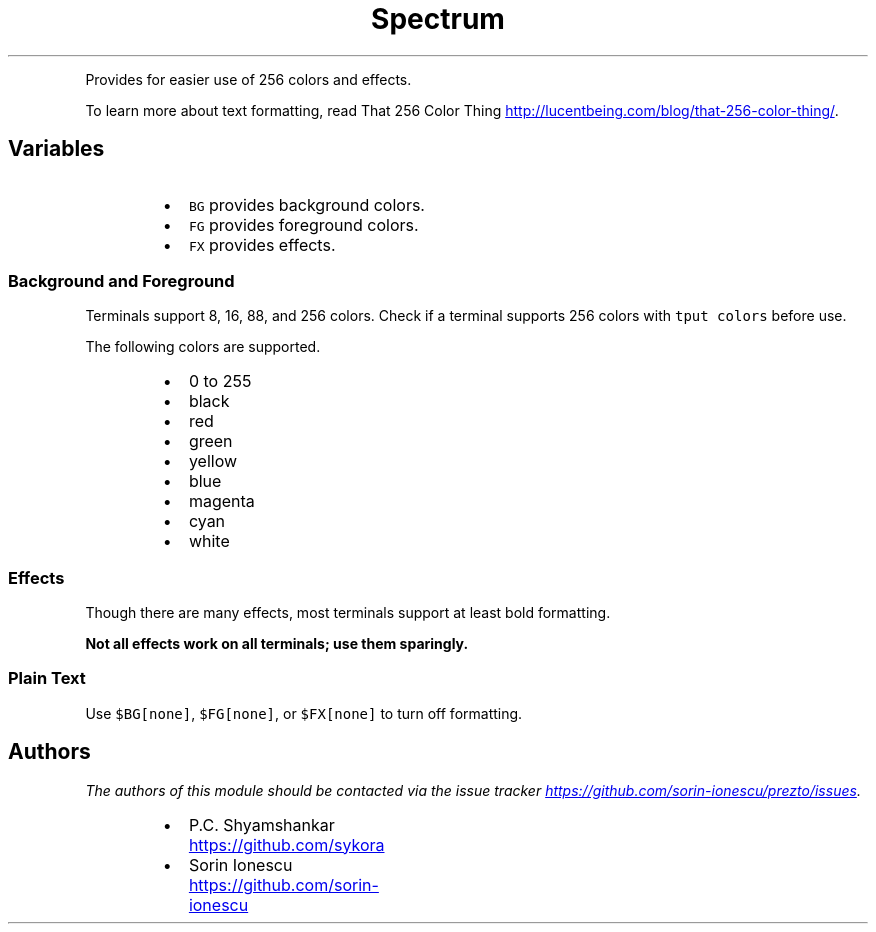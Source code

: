 .TH Spectrum
.PP
Provides for easier use of 256 colors and effects.
.PP
To learn more about text formatting, read That 256 Color Thing
.UR http://lucentbeing.com/blog/that-256-color-thing/
.UE .
.SH Variables
.RS
.IP \(bu 2
\fB\fCBG\fR provides background colors.
.IP \(bu 2
\fB\fCFG\fR provides foreground colors.
.IP \(bu 2
\fB\fCFX\fR provides effects.
.RE
.SS Background and Foreground
.PP
Terminals support 8, 16, 88, and 256 colors. Check if a terminal supports 256
colors with \fB\fCtput colors\fR before use.
.PP
The following colors are supported.
.RS
.IP \(bu 2
0 to 255
.IP \(bu 2
black
.IP \(bu 2
red
.IP \(bu 2
green
.IP \(bu 2
yellow
.IP \(bu 2
blue
.IP \(bu 2
magenta
.IP \(bu 2
cyan
.IP \(bu 2
white
.RE
.SS Effects
.PP
Though there are many effects, most terminals support at least bold formatting.
.PP
\fBNot all effects work on all terminals; use them sparingly.\fP
.TS
allbox;
cb cb
l l
l l
l l
l l
l l
l l
l l
l l
l l
l l
l l
l l
l l
l l
l l
l l
l l
l l
l l
l l
l l
l l
l l
l l
l l
l l
l l
l l
l l
l l
l l
l l
l l
l l
l l
l l
l l
.
Enable	Disable
	none
	normal
bold	no\-bold
faint	no\-faint
standout	no\-standout
underline	no\-underline
blink	no\-blink
fast\-blink	no\-fast\-blink
reverse	no\-reverse
conceal	no\-conceal
strikethrough	no\-strikethrough
gothic	no\-gothic
double\-underline	no\-double\-underline
proportional	no\-proportional
overline	no\-overline
	
	no\-border
border\-rectangle	no\-border\-rectangle
border\-circle	no\-border\-circle
	
	no\-ideogram\-marking
underline\-or\-right	no\-underline\-or\-right
double\-underline\-or\-right	no\-double\-underline\-or\-right
overline\-or\-left	no\-overline\-or\-left
double\-overline\-or\-left	no\-double\-overline\-or\-left
stress	no\-stress
	
	font\-default
font\-first	no\-font\-first
font\-second	no\-font\-second
font\-third	no\-font\-third
font\-fourth	no\-font\-fourth
font\-fifth	no\-font\-fifth
font\-sixth	no\-font\-sixth
font\-seventh	no\-font\-seventh
font\-eigth	no\-font\-eigth
font\-ninth	no\-font\-ninth
.TE
.SS Plain Text
.PP
Use \fB\fC$BG[none]\fR, \fB\fC$FG[none]\fR, or \fB\fC$FX[none]\fR to turn off formatting.
.SH Authors
.PP
\fIThe authors of this module should be contacted via the issue tracker
.UR https://github.com/sorin-ionescu/prezto/issues
.UE .\fP
.RS
.IP \(bu 2
P.C. Shyamshankar
.UR https://github.com/sykora
.UE
.IP \(bu 2
Sorin Ionescu
.UR https://github.com/sorin-ionescu
.UE
.RE
